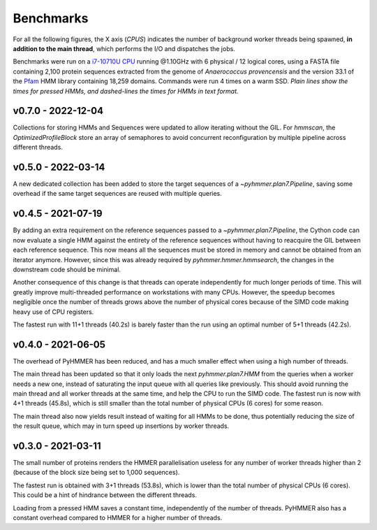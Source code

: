 Benchmarks
==========

For all the following figures, the X axis (*CPUS*) indicates the number of
background worker threads being spawned, **in addition to the main thread**,
which performs the I/O and dispatches the jobs.

Benchmarks were run on a `i7-10710U CPU <https://ark.intel.com/content/www/us/en/ark/products/196448/intel-core-i7-10710u-processor-12m-cache-up-to-4-70-ghz.html>`_
running @1.10GHz with 6 physical / 12 logical cores, using a FASTA file
containing 2,100 protein sequences extracted from the genome of *Anaerococcus provencensis*
and the version 33.1 of the `Pfam <https://pfam.xfam.org/>`_ HMM library containing
18,259 domains. Commands were run 4 times on a warm SSD. *Plain lines show
the times for pressed HMMs, and dashed-lines the times for HMMs in text format.*


v0.7.0 - 2022-12-04
-------------------

.. image:: _images/bench-v0.7.0.svg

Collections for storing HMMs and Sequences were updated to allow iterating 
without the GIL. For `hmmscan`, the `OptimizedProfileBlock` store an array 
of semaphores to avoid concurrent reconfiguration by multiple pipeline 
across different threads.


v0.5.0 - 2022-03-14
-------------------

.. image:: _images/bench-v0.5.0.svg

A new dedicated collection has been added to store the target sequences of a
`~pyhmmer.plan7.Pipeline`, saving some overhead if the same target sequences
are reused with multiple queries.


v0.4.5 - 2021-07-19
-------------------

.. image:: _images/bench-v0.4.5.svg

By adding an extra requirement on the reference sequences passed to a `~pyhmmer.plan7.Pipeline`,
the Cython code can now evaluate a single HMM against the entirety of the reference
sequences without having to reacquire the GIL between each reference sequence. This now
means all the sequences must be stored in memory and cannot be obtained from an
iterator anymore. However, since this was already required by `pyhmmer.hmmer.hmmsearch`,
the changes in the downstream code should be minimal.

Another consequence of this change is that threads can operate independently for
much longer periods of time. This will greatly improve multi-threaded performance
on workstations with many CPUs. However, the speedup becomes negligible once the
number of threads grows above the number of physical cores because of the SIMD
code making heavy use of CPU registers.

The fastest run with 11+1 threads (40.2s) is barely faster than the run using an
optimal number of 5+1 threads (42.2s).


v0.4.0 - 2021-06-05
-------------------

.. image:: _images/bench-v0.4.0.svg

The overhead of PyHMMER has been reduced, and has a much smaller effect when
using a high number of threads.

The main thread has been updated so that it only loads the next `pyhmmer.plan7.HMM`
from the queries when a worker needs a new one, instead of saturating the input queue
with all queries like previously. This should avoid running the main thread
and all worker threads at the same time, and help the CPU to run the SIMD code.
The fastest run is now with 4+1 threads (45.8s), which is still smaller than the
total number of physical CPUs (6 cores) for some reason.

The main thread also now yields result instead of waiting for all HMMs to be
done, thus potentially reducing the size of the result queue, which may in turn
speed up insertions by worker threads.


v0.3.0 - 2021-03-11
-------------------

.. image:: _images/bench-v0.3.0.svg

The small number of proteins renders the HMMER parallelisation useless for
any number of worker threads higher than 2 (because of the block size being
set to 1,000 sequences).

The fastest run is obtained with 3+1 threads (53.8s), which is lower than the
total number of physical CPUs (6 cores). This could be a hint of hindrance
between the different threads.

Loading from a pressed HMM saves a constant time, independently of the number
of threads. PyHMMER also has a constant overhead compared to HMMER for a
higher number of threads.
